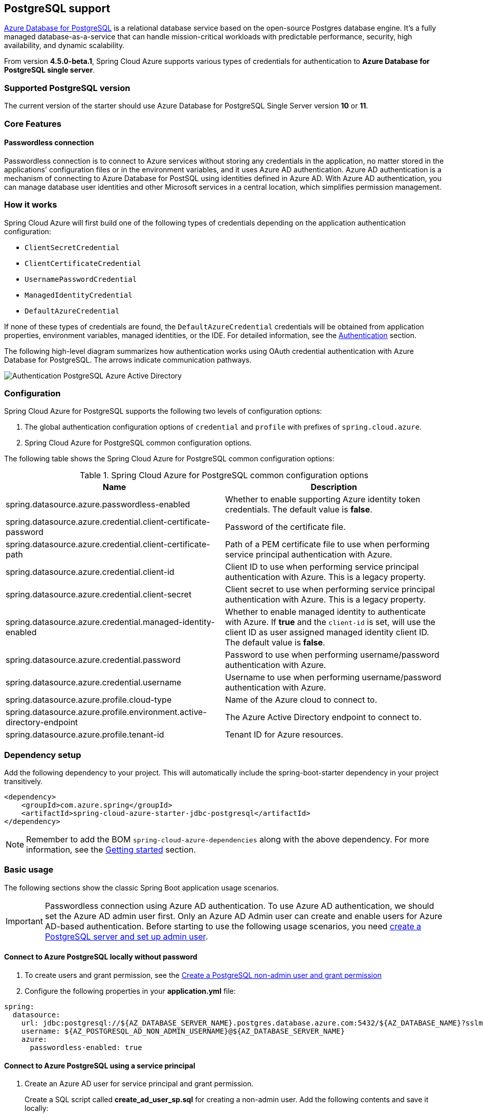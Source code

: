 [#postgresql-support]
== PostgreSQL support

link:https://azure.microsoft.com/services/postgresql/[Azure Database for PostgreSQL] is a relational database service based on the open-source Postgres database engine. It's a fully managed database-as-a-service that can handle mission-critical workloads with predictable performance, security, high availability, and dynamic scalability.

From version **4.5.0-beta.1**, Spring Cloud Azure supports various types of credentials for authentication to *Azure Database for PostgreSQL single server*.

=== Supported PostgreSQL version

The current version of the starter should use Azure Database for PostgreSQL Single Server version **10** or **11**.

=== Core Features

==== Passwordless connection

Passwordless connection is to connect to Azure services without storing any credentials in the application, no matter stored in the applications' configuration files or in the environment variables, and it uses Azure AD authentication. Azure AD authentication is a mechanism of connecting to Azure Database for PostSQL using identities defined in Azure AD. With Azure AD authentication, you can manage database user identities and other Microsoft services in a central location, which simplifies permission management.

=== How it works

Spring Cloud Azure will first build one of the following types of credentials depending on the application authentication configuration:

- `ClientSecretCredential`
- `ClientCertificateCredential`
- `UsernamePasswordCredential`
- `ManagedIdentityCredential`
- `DefaultAzureCredential`

If none of these types of credentials are found, the `DefaultAzureCredential` credentials will be obtained from application properties, environment variables, managed identities, or the IDE. For detailed information, see the link:index.html#authentication[Authentication] section.

The following high-level diagram summarizes how authentication works using OAuth credential authentication with Azure Database for PostgreSQL. The arrows indicate communication pathways.

image:https://user-images.githubusercontent.com/58474919/192259091-ba4b102e-9be5-4d4c-b320-a3c77d405426.png[Authentication PostgreSQL Azure Active Directory]

=== Configuration

Spring Cloud Azure for PostgreSQL supports the following two levels of configuration options:

1. The global authentication configuration options of `credential` and `profile` with prefixes of `spring.cloud.azure`.

2. Spring Cloud Azure for PostgreSQL common configuration options.

The following table shows the Spring Cloud Azure for PostgreSQL common configuration options:

.Spring Cloud Azure for PostgreSQL common configuration options
[cols="2*", options="header"]
|===
| Name                                                                                                   | Description
| spring.datasource.azure.passwordless-enabled                                                           | Whether to enable supporting Azure identity token credentials. The default value is *false*.
| spring.datasource.azure.credential.client-certificate-password                                         | Password of the certificate file.
| spring.datasource.azure.credential.client-certificate-path                                             | Path of a PEM certificate file to use when performing service principal authentication with Azure.
| spring.datasource.azure.credential.client-id                                                           | Client ID to use when performing service principal authentication with Azure. This is a legacy property.
| spring.datasource.azure.credential.client-secret                                                       | Client secret to use when performing service principal authentication with Azure. This is a legacy property.
| spring.datasource.azure.credential.managed-identity-enabled                                            | Whether to enable managed identity to authenticate with Azure. If *true* and the `client-id` is set, will use the client ID as user assigned managed identity client ID. The default value is *false*.
| spring.datasource.azure.credential.password                                                            | Password to use when performing username/password authentication with Azure.
| spring.datasource.azure.credential.username                                                            | Username to use when performing username/password authentication with Azure.
| spring.datasource.azure.profile.cloud-type                                                             | Name of the Azure cloud to connect to.
| spring.datasource.azure.profile.environment.active-directory-endpoint                                  | The Azure Active Directory endpoint to connect to.
| spring.datasource.azure.profile.tenant-id                                                              | Tenant ID for Azure resources.
|===

=== Dependency setup

Add the following dependency to your project. This will automatically include the spring-boot-starter dependency in your project transitively.

[source,xml]
----
<dependency>
    <groupId>com.azure.spring</groupId>
    <artifactId>spring-cloud-azure-starter-jdbc-postgresql</artifactId>
</dependency>
----

NOTE: Remember to add the BOM `spring-cloud-azure-dependencies` along with the above dependency. For more information, see the link:index.html#getting-started[Getting started] section.

=== Basic usage

The following sections show the classic Spring Boot application usage scenarios.

IMPORTANT: Passwordless connection using Azure AD authentication. To use Azure AD authentication, we should set the Azure AD admin user first. Only an Azure AD Admin user can create and enable users for Azure AD-based authentication. Before starting to use the following usage scenarios, you need link:https://learn.microsoft.com/azure/developer/java/spring-framework/configure-spring-data-jdbc-with-azure-postgresql?branch=release-cred-free-java&tabs=passwordless#create-a-postgresql-server-and-set-up-admin-user[create a PostgreSQL server and set up admin user].

==== Connect to Azure PostgreSQL locally without password

1. To create users and grant permission, see the link:https://learn.microsoft.com/azure/developer/java/spring-framework/configure-spring-data-jdbc-with-azure-postgresql?branch=release-cred-free-java&tabs=passwordless#create-a-postgresql-non-admin-user-and-grant-permission[Create a PostgreSQL non-admin user and grant permission]
2. Configure the following properties in your *application.yml* file:

[source,yaml]
----
spring:
  datasource:
    url: jdbc:postgresql://${AZ_DATABASE_SERVER_NAME}.postgres.database.azure.com:5432/${AZ_DATABASE_NAME}?sslmode=require
    username: ${AZ_POSTGRESQL_AD_NON_ADMIN_USERNAME}@${AZ_DATABASE_SERVER_NAME}
    azure:
      passwordless-enabled: true
----

==== Connect to Azure PostgreSQL using a service principal

1. Create an Azure AD user for service principal and grant permission.
+
Create a SQL script called *create_ad_user_sp.sql* for creating a non-admin user. Add the following contents and save it locally:
+
IMPORTANT: Make sure `<service-principal-name>` already exit in your Azure AD tenant, or link:/azure/postgresql/single-server/how-to-configure-sign-in-azure-ad-authentication#creating-azure-ad-users-in-azure-database-for-postgresql[create Azure AD user]  will be failed.
+
[source,bash]
----
export AZ_POSTGRESQL_AD_SP_USERNAME=<service-principal-name>

cat << EOF > create_ad_user_sp.sql
SET aad_validate_oids_in_tenant = off;
CREATE ROLE "$AZ_POSTGRESQL_AD_SP_USERNAME" WITH LOGIN IN ROLE azure_ad_user;
GRANT ALL PRIVILEGES ON DATABASE $AZ_DATABASE_NAME TO "$AZ_POSTGRESQL_AD_SP_USERNAME";
EOF
----
+
Use the following command to run the SQL script to create the Azure AD non-admin user:
+
[source,bash]
----
psql "host=$AZ_DATABASE_SERVER_NAME.postgres.database.azure.com user=$CURRENT_USERNAME@$AZ_DATABASE_SERVER_NAME dbname=$AZ_DATABASE_NAME port=5432 password=`az account get-access-token --resource-type oss-rdbms --output tsv --query accessToken` sslmode=require" < create_ad_user_sp.sql
----
+
Now use the following command to remove the temporary SQL script file:
+
[source,bash]
----
rm create_ad_user_sp.sql
----

2. Configure the following properties in your *application.yml* file:

[source,yaml]
----
spring:
  cloud:
    azure:
      credential:
        client-id: ${AZURE_CLIENT_ID}
        client-secret: ${AZURE_CLIENT_SECRET}
      profile:
        tenant-id: ${AZURE_TENANT_ID}
  datasource:
    url: jdbc:postgresql://${AZ_DATABASE_SERVER_NAME}.postgres.database.azure.com:5432/${AZ_DATABASE_NAME}?sslmode=require
    username: ${AZ_POSTGRESQL_AD_SP_USERNAME}@${AZ_DATABASE_SERVER_NAME}
    azure:
      passwordless-enabled: true
----

==== Connect to Azure PostgreSQL with Managed Identity in Azure Spring Apps

1. To enable managed identity, see the link:https://learn.microsoft.com/azure/developer/java/spring-framework/migrate-postgresql-to-passwordless-connection?branch=release-cred-free-java&tabs=sign-in-azure-cli%2Cjava%2Cservice-connector%2Cservice-connector-identity%2Cassign-role-service-connector#create-the-managed-identity-using-the-azure-portal[Create the managed identity using the Azure Portal]

2. To grant permissions, see the link:https://learn.microsoft.com/azure/developer/java/spring-framework/migrate-postgresql-to-passwordless-connection?branch=release-cred-free-java&tabs=sign-in-azure-cli%2Cjava%2Cservice-connector%2Cservice-connector-identity%2Cassign-role-service-connector#assign-roles-to-the-managed-identity[Assign role to managed identity]

3. Configure the following properties in your *application.yml* file:

[source,yaml]
----
spring:
  cloud:
    azure:
      credential:
        managed-identity-enabled: true
        client-id: ${AZURE_CLIENT_ID}
  datasource:
    url: jdbc:postgresql://${AZ_DATABASE_SERVER_NAME}.postgres.database.azure.com:5432/${AZ_DATABASE_NAME}?sslmode=require
    username: ${AZ_POSTGRESQL_AD_MI_USERNAME}@${AZ_DATABASE_SERVER_NAME}
    azure:
      passwordless-enabled: true
----

NOTE: Get more information about link:https://learn.microsoft.com/azure/developer/java/spring-framework/deploy-passwordless-spring-database-app?tabs=postgresql[Deploying Spring Application Connected to Azure Database Passwordlessly to Azure Spring Apps]
